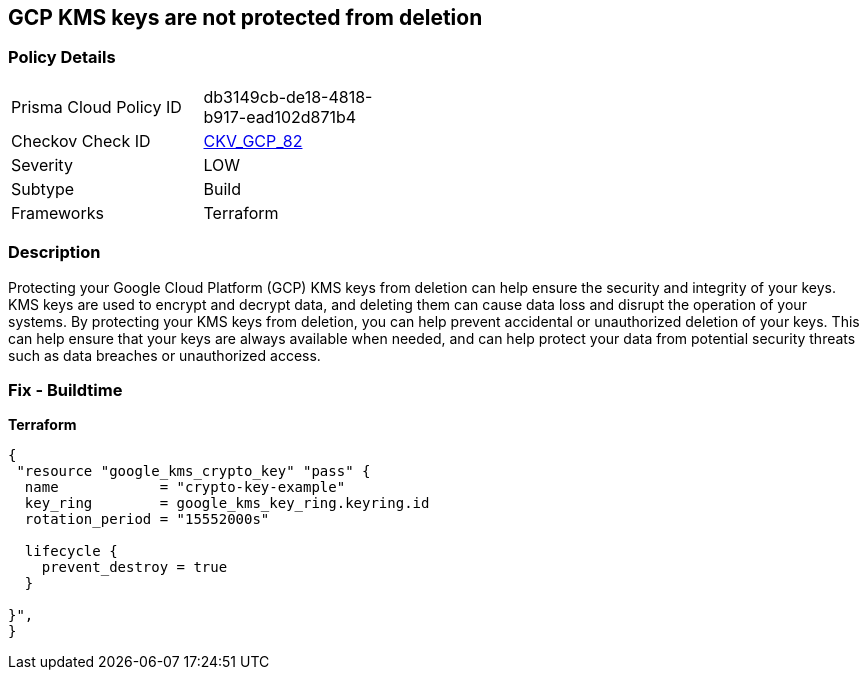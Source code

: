 == GCP KMS keys are not protected from deletion


=== Policy Details
[width=45%]
[cols="1,1"]
|=== 
|Prisma Cloud Policy ID 
| db3149cb-de18-4818-b917-ead102d871b4

|Checkov Check ID 
| https://github.com/bridgecrewio/checkov/tree/master/checkov/terraform/checks/resource/gcp/GoogleKMSPreventDestroy.py[CKV_GCP_82]

|Severity
|LOW

|Subtype
|Build

|Frameworks
|Terraform

|=== 



=== Description

Protecting your Google Cloud Platform (GCP) KMS keys from deletion can help ensure the security and integrity of your keys.
KMS keys are used to encrypt and decrypt data, and deleting them can cause data loss and disrupt the operation of your systems.
By protecting your KMS keys from deletion, you can help prevent accidental or unauthorized deletion of your keys.
This can help ensure that your keys are always available when needed, and can help protect your data from potential security threats such as data breaches or unauthorized access.

=== Fix - Buildtime


*Terraform* 




[source,go]
----
{
 "resource "google_kms_crypto_key" "pass" {
  name            = "crypto-key-example"
  key_ring        = google_kms_key_ring.keyring.id
  rotation_period = "15552000s"

  lifecycle {
    prevent_destroy = true
  }

}",
}
----
----
